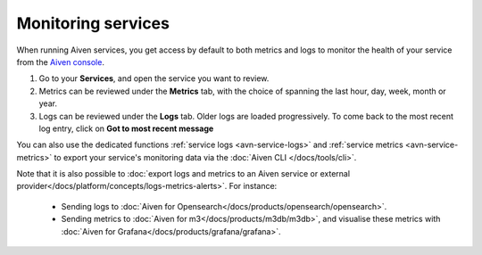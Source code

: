 Monitoring services
===================

When running Aiven services, you get access by default to both metrics and logs to monitor the health of your service from the `Aiven console <https://console.aiven.io/>`_.

1. Go to your **Services**, and open the service you want to review.
2. Metrics can be reviewed under the **Metrics** tab, with the choice of spanning the last hour, day, week, month or year.
3. Logs can be reviewed under the **Logs** tab. Older logs are loaded progressively. To come back to the most recent log entry, click on **Got to most recent message**

You can also use the dedicated functions :ref:`service logs <avn-service-logs>` and :ref:`service metrics <avn-service-metrics>` to export your service's monitoring data via the :doc:`Aiven CLI </docs/tools/cli>`.

Note that it is also possible to :doc:`export logs and metrics to an Aiven service or external provider</docs/platform/concepts/logs-metrics-alerts>`. For instance:

    - Sending logs to :doc:`Aiven for Opensearch</docs/products/opensearch/opensearch>`.
    - Sending metrics to :doc:`Aiven for m3</docs/products/m3db/m3db>`, and visualise these metrics with :doc:`Aiven for Grafana</docs/products/grafana/grafana>`.



